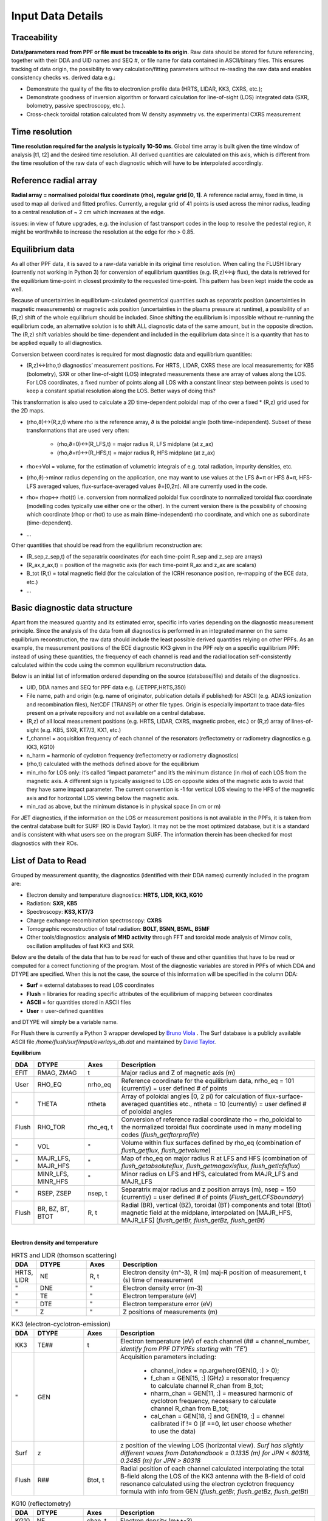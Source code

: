 Input Data Details
==============================

Traceability
-----------------
**Data/parameters read from PPF or file must be traceable to its origin**. Raw data should be stored for future referencing, together with their DDA and UID names and SEQ #, or file name for data contained in ASCII/binary files. This ensures tracking of data origin, the possibility to vary calculation/fitting parameters without re-reading the raw data and enables consistency checks vs. derived data e.g.:


* Demonstrate the quality of the fits to electron/ion profile data (HRTS, LIDAR, KK3, CXRS, etc.);

* Demonstrate goodness of inversion algorithm or forward calculation for line-of-sight (LOS) integrated data (SXR, bolometry, passive spectroscopy, etc.).

* Cross-check toroidal rotation calculated from W density asymmetry vs. the experimental CXRS measurement


Time resolution
-----------------
**Time resolution required for the analysis is typically 10-50 ms**. Global time array is built given the time window of analysis [t1, t2] and the desired time resolution. All derived quantities are calculated on this axis, which is different from the time resolution of the raw data of each diagnostic which will have to be interpolated accordingly.


Reference radial array
--------------------------
**Radial array = normalised poloidal flux coordinate (rho), regular grid [0, 1]**. A reference radial array, fixed in time, is used to map all derived and fitted profiles. Currently, a regular grid of 41 points is used across the minor radius, leading to a central resolution of ~ 2 cm which increases at the edge.

issues: in view of future upgrades, e.g. the inclusion of fast transport codes in the loop to resolve the pedestal region, it might be worthwhile to increase the resolution at the edge for rho > 0.85.


Equilibrium data
----------------------
As all other PPF data, it is saved to a raw-data variable in its original time resolution. When calling the FLUSH library (currently not working in Python 3) for conversion of equilibrium quantities (e.g. (R,z)↔ψ flux), the data is retrieved for the equilibrium time-point in closest proximity to the requested time-point. This pattern has been kept inside the code as well.


Because of uncertainties in equilibrium-calculated geometrical quantities such as separatrix position (uncertainties in magnetic measurements) or magnetic axis position (uncertainties in the plasma pressure at runtime), a possibility of an (R,z) shift of the whole equilibrium should be included. Since shifting the equilibrium is impossible without re-running the equilibrium code, an alternative solution is to shift ALL diagnostic data of the same amount, but in the opposite direction. The (R,z) shift variables should be time-dependent and included in the equilibrium data since it is a quantity that has to be applied equally to all diagnostics.


Conversion between coordinates is required for most diagnostic data and equilibrium quantities:


* (R,z)↔(rho,t) diagnostics’ measurement positions. For HRTS, LIDAR, CXRS these are local measurements; for KB5 (bolometry), SXR or other line-of-sight (LOS) integrated measurements these are array of values along the LOS. For LOS coordinates, a fixed number of points along all LOS with a constant linear step between points is used to keep a constant spatial resolution along the LOS. Better ways of doing this?

This transformation is also used to calculate a 2D time-dependent poloidal map of rho over a fixed * (R,z) grid used for the 2D maps.

* (rho,ϑ)↔(R,z,t) where rho is the reference array, ϑ is the poloidal angle (both time-independent). Subset of these transformations that are used very often:


	* (rho,ϑ=0)↔(R_LFS,t) = major radius R, LFS midplane (at z_ax)

	* (rho,ϑ=π)↔(R_HFS,t) = major radius R, HFS midplane (at z_ax)


* rho↔Vol = volume, for the estimation of volumetric integrals of e.g. total radiation, impurity densities, etc.

* (rho,ϑ)→minor radius depending on the application, one may want to use values at the LFS ϑ=π or HFS ϑ=π, HFS-LFS averaged values, flux-surface-averaged values ϑ=[0,2π). All are currently used in the code.

* rho= rhop↔ rhot(t) i.e. conversion from normalized poloidal flux coordinate to normalized toroidal flux coordinate (modelling codes typically use either one or the other). In the current version there is the possibility of choosing which coordinate (rhop or rhot) to use as main (time-independent) rho coordinate, and which one as subordinate (time-dependent).

* …


Other quantities that should be read from the equilibrium reconstruction are:


* (R_sep,z_sep,t) of the separatrix coordinates (for each time-point R_sep and z_sep are arrays)

* (R_ax,z_ax,t) = position of the magnetic axis (for each time-point R_ax and z_ax are scalars)

* B_tot (R,t) = total magnetic field (for the calculation of the ICRH resonance position, re-mapping of the ECE data, etc.)

* …


Basic diagnostic data structure
-------------------------------------------
Apart from the measured quantity and its estimated error, specific info varies depending on the diagnostic measurement principle. Since the analysis of the data from all diagnostics is performed in an integrated manner on the same equilibrium reconstruction, the raw data should include the least possible derived quantities relying on other PPFs. As an example, the measurement positions of the ECE diagnostic KK3 given in the PPF rely on a specific equilibrium PPF: instead of using these quantities, the frequency of each channel is read and the radial location self-consistently calculated within the code using the common equilibrium reconstruction data.


Below is an initial list of information ordered depending on the source (database/file) and details of the diagnostics.


* UID, DDA names and SEQ for PPF data e.g. (JETPPF,HRTS,350)

* File name, path and origin (e.g. name of originator, publication details if published) for ASCII (e.g. ADAS ionization and recombination files), NetCDF (TRANSP) or other file types. Origin is especially important to trace data-files present on a private repository and not available on a central database.

* (R,z) of all local measurement positions (e.g. HRTS, LIDAR, CXRS, magnetic probes, etc.) or (R,z) array of lines-of-sight (e.g. KB5, SXR, KT7/3, KX1, etc.)

* f_channel = acquisition frequency of each channel of the resonators (reflectometry or radiometry diagnostics e.g. KK3, KG10)

* n_harm = harmonic of cyclotron frequency (reflectometry or radiometry diagnostics)

* (rho,t) calculated with the methods defined above for the equilibrium

* min_rho for LOS only: it’s called “impact parameter”  and it’s the minimum distance (in rho) of each LOS from the magnetic axis. A different sign is typically assigned to LOS on opposite sides of the magnetic axis to avoid that they have same impact parameter. The current convention is -1 for vertical LOS viewing to the HFS of the magnetic axis and for horizontal LOS viewing below the magnetic axis.

* min_rad as above, but the minimum distance is in physical space (in cm or m)


For JET diagnostics, if the information on the LOS or measurement positions is not available in the PPFs, it is taken from the central database built for SURF (RO is David Taylor). It may not be the most optimized database, but it is a standard and is consistent with what users see on the program SURF. The information therein has been checked for most diagnostics with their ROs.

.. _dtype:

List of Data to Read
--------------------------------------
Grouped by measurement quantity, the diagnostics (identified with their DDA names) currently included in the program are:

* Electron density and temperature diagnostics: **HRTS, LIDR, KK3, KG10**
* Radiation: **SXR, KB5**
* Spectroscopy: **KS3, KT7/3**
* Charge exchange recombination spectroscopy: **CXRS**
* Tomographic reconstruction of total radiation: **BOLT, B5NN, B5ML, B5MF**
* Other tools/diagnostics: **analysis of MHD activity** through FFT and toroidal mode analysis of Mirnov coils, oscillation amplitudes of fast KK3 and SXR.

Below are the details of the data that has to be read for each of these and other quantities that have to be read or computed for a correct functioning of the program. Most of the diagnostic variables are stored in PPFs of which DDA and DTYPE are specified. When this is not the case, the source of this information will be specified in the column DDA:

* **Surf** = external databases to read LOS coordinates
* **Flush** = libraries for reading specific attributes of the equilibrium of mapping between coordinates
* **ASCII** = for quantities stored in ASCII files
* **User** = user-defined quantities

and DTYPE will simply be a variable name.

For Flush there is currently a Python 3 wrapper developed by `Bruno Viola <bruno.viola@ukaea.uk>`_ . The Surf database is a publicly available ASCII file */home/flush/surf/input/overlays_db.dat* and maintained by `David Taylor <David.Taylor@ukaea.uk>`_.


**Equilibrium**

.. list-table::
	:widths: 5 15 10 60
	:header-rows: 1

	* 	- DDA
		- DTYPE
		- Axes
		- Description
	* 	- EFIT
		- RMAG, ZMAG
		- t
		- Major radius and Z of magnetic axis (m)
	*	- User
		- RHO_EQ
		- nrho_eq
		- Reference coordinate for the equilibrium data, nrho_eq = 101 (currently) = user defined # of points
	*	- "
		- THETA
		- ntheta
		- Array of poloidal angles [0, 2 pi) for calculation of flux-surface-averaged quantities etc., ntheta = 10 (currently) = user defined # of poloidal angles
	* 	- Flush
		- RHO_TOR
		- rho_eq, t
		- Conversion of reference radial coordinate rho = rho_poloidal to the normalized toroidal flux coordinate used in many modelling codes (*flush_getftorprofile*)
	* 	- "
		- VOL
		- "
		- Volume within flux surfaces defined by rho_eq (combination of *flush_getflux, flush_getvolume*)
	*	- "
		- MAJR_LFS, MAJR_HFS
		- "
		- Map of rho_eq on major radius R  at LFS and HFS (combination of *flush_getabsoluteflux, flush_getmagaxisflux, flush_getlcfsflux*)
	*	-
		- MINR_LFS, MINR_HFS
		- "
		- Minor radius on LFS and HFS, calculated from MAJR_LFS and MAJR_LFS
	* 	- "
		- RSEP, ZSEP
		- nsep, t
		- Separatrix major radius and z position arrays (m), nsep = 150 (currently) = user defined # of points (*Flush_getLCFSboundary*)
	* 	- Flush
		- BR, BZ, BT, BTOT
		- R, t
		- Radial (BR), vertical (BZ), toroidal (BT) components and total (Btot) magnetic field at the midplane, interpolated on [MAJR_HFS, MAJR_LFS] (*flush_getBr, flush_getBz, flush_getBt*)

|

**Electron density and temperature**

.. list-table:: HRTS and LIDR (thomson scattering)
	:widths: 5 15 10 60
	:header-rows: 1

	* 	- DDA
		- DTYPE
		- Axes
		- Description
	* 	- HRTS, LIDR
		- NE
		- R, t
		- Electron density (m^-3), R (m) maj-R position of measurement, t (s) time of measurement
	* 	- "
		- DNE
		- "
		- Electron density error (m-3)
	*	- "
		- TE
		- "
		- Electron temperature (eV)
	* 	- "
		- DTE
		- "
		- Electron temperature error (eV)
	* 	- "
		- Z
		-  "
		- Z positions of measurements (m)

.. list-table:: KK3 (electron-cyclotron-emission)
	:widths: 5 15 10 60
	:header-rows: 1

	* 	- DDA
		- DTYPE
		- Axes
		- Description
	*	- KK3
		- TE##
		- t
		- Electron temperature (eV) of each channel (## = channel_number, *identify from PPF DTYPEs starting with 'TE'*)
	*	- "
		- GEN
		-
		- Acquisition parameters including:

			* channel_index = np.argwhere(GEN[0, :] > 0);
			* f_chan = GEN[15, :] (GHz) = resonator frequency to calculate channel R_chan from B_tot;
			* nharm_chan = GEN[11, :] = measured harmonic of cyclotron frequency, necessary to calculate channel R_chan from B_tot;
			* cal_chan = GEN[18, :] and GEN[19, :] = channel calibrated if != 0 (if ==0, let user choose whether to use the data)

	*	- Surf
		- z
		-
		- z position of the viewing LOS (horizontal view). *Surf has slightly different vaues from Datahandbook = 0.1335 (m) for JPN < 80318, 0.2485 (m) for JPN > 80318*
	* 	- Flush
		- R##
		- Btot, t
		- Radial position of each channel calculated interpolating the total B-field along the LOS of the KK3 antenna with the B-field of cold resonance calculated using the electron cyclotron frequency formula with info from GEN (*flush_getBr, flush_getBz, flush_getBt*)

.. list-table:: KG10 (reflectometry)
	:widths: 5 15 10 60
	:header-rows: 1
	
	* 	- DDA
		- DTYPE
		- Axes
		- Description
	*	- KG10
		- NE
		- chan, t
		- Electron density (m**-3)
	*	- "
		- R
		- chan
		- R position of measurement
	*	- "
		- z
		- chan
		- Z position of the measurement


.. list-table:: KY6 (Li-beam)
	:widths: 5 15 10 60
	:header-rows: 1
	
	* 	- DDA
		- DTYPE
		- Axes
		- Description
	* 	- KY6
		- NE
		- ...
		- ...
|

**Radiation**

.. list-table:: SXR (soft X-ray)
	:widths: 5 15 10 60
	:header-rows: 1

	* 	- DDA
		- DTYPE
		- Axes
		- Description
	*	- SXR
		- V##, T##, H##
		- t
		- Brightness (W m^-2) of the each LOS (## = LOS_number) for cameras V, T, H (user to choose which to read)
	*	- Surf
		- (R, z)
		- channel, nlos
		- Coordinates (m) of all LOS. Identifying string in Surf database is respectively 'KJ3-4 V', 'KJ3-4 T', 'KJ5', nlos = 100 (currently) = number of points along each los, chosen with identical equally spaced steps for all LOS.

.. list-table:: KB5 (bolometry)
	:widths: 5 15 10 60
	:header-rows: 1

	* 	- DDA
		- DTYPE
		- Axes
		- Description
	*	- BOLO
		- KB5V, KB5H
		- channel, t
		- Brightness (W m^-2) of all LOS (channel_number = channel_index + 1) for cameras V, H (user to choose which to read)
	*	- Surf
		- (R, z)
		- channel, nlos
		- Coordinates (m) of all LOS. Identifying string in Surf database is  'KB5'

| 

**Spectroscopy**

.. list-table:: KS3 (Bremsstrahlung)
	:widths: 5 15 10 60
	:header-rows: 1

	* 	- DDA
		- DTYPE
		- Axes
		- Description
	* 	- KS3
		- ZEFH, ZEFV
		- t
		- Zeff measurements from horizontal and vertical lines-of-sight
	* 	- EDG7
		- LOSH, LOSV
		-
		- Info on LOS coordinates (mm) for KS3 measurements: R_start = LOSH[1], R_end = LOSH[4], z_start = LOSH[2], z_end = LOSH[5], same for LOSV

.. list-table:: KX1 (X-ray crystal spectroscopy)
	:widths: 5 15 10 60
	:header-rows: 1
		
	* 	- DDA
		- DTYPE
		- Axes
		- Description
	* 	- XCS
		- CNC
		- t
		- Nickel concentration from KX1 diagnostic
	* 	- Surf
		- (R, z)
		-
		- Coordinates (m) of the LOS. Identifying string in Surf database is 'KX1'

.. list-table:: KT7/3 (VUV spectroscopy)
	:widths: 5 15 10 60
	:header-rows: 1

	* 	- DDA
		- DTYPE
		- Axes
		- Description
	* 	- KT7D
		- *spectra*
		- ...
		- *Spectra has to be read, fitting a-la-Pütterich to be performed*
	* 	- Surf
		- (R,z)
		- 
		- Coordinates (m) of the LOS. Identifying string in Surf database is 'KT7D'

|

**Charge exchange recombination spectroscopy**

.. list-table::
	:widths: 5 15 10 60
	:header-rows: 1

	* 	- DDA
		- DTYPE
		- Axes
		- Description
	* 	- Many DDAs, e.g. CXG6
		- TI
		- x, t
		- Ion temperature (eV), x_cxrs is an *effective* position of measurement in the torus frame (m), but the correct R is RPOS (see below)
	*	- "
		- TIHI, TILO
		- "
		- Upper, lower TI limits (eV): TI_ERR = (TIHI - TILO)/2.
	*	- "
		- ANGF
		- "
		- Angular rotation frequency (rad)
	*	- "
		- AFHI, AFLO
		- "
		- Upper, lower ANGF limits (rad): ANGF_ERR = (AFHI - AFLO)/2.
	*	- "
		- CONC
		- "
		- Concentration (%) of measured impurity
	*	- "
		- COHI, COLO
		- "
		- Upper, lower CONC limits (rad): CONC_ERR = (COHI - COLO)/2.
	*	- "
		- RPOS
		- "
		- R position of measurement (m)
	*	- "
		- POS
		- "
		- z position of measurement (m)
	*	- "
		- MASS
		-
		- Atomic mass of measured impurity
	*	- "
		- TEXP
		- t
		- Exposure time (s)

|

**Fast magnetic coils**

.. list-table::
	:widths: 5 15 10 60
	:header-rows: 1
	
	* 	- DDA
		- DTYPE
		- Axes
		- Description
	*	- C1M- (JPF nodes) 
		- T001, T002, T008, T009, H302, H303, H304, H305
		- t
		- Signals from the toroidal set of fast magnetic coils
	*	- ...
		- (R, z, phi, theta)
		- 
		- Position and orientation of the coils
		
Additionally to these, all measurement coordinates and LOS will have to be converted from (R, z) to rho using Flush (*flush_getabsoluteflux, flush_getmagaxisflux, flush_getlcfsflux*). Both coordinate systems should be saved for future use.

LOS coordinates shouldn't be just the start and end of the LOS, but arrays of values along the LOS which can then be used for performing integrals and other operations, both in (R, z) and rho.

|

**ADAS atomic data files**

For each element included in the analysis, files must be read for: ionization (SCD) and recombination rates (ACD), total radiation loss parameters from spectral lines (PLT) and recombination/Bremsstrahlung (PRB), SXR-filtered radiation loss parameters from spectral lines (PLSX) and recombination/Bremsstrahlung (PRSX), SXR-filter function.

ADAS filenames are standard (e.g. scd96_he.dat) and include a class identifier (e.g. “scd” for ionization rate coefficients), a year identifier (e.g. “96”) and the element, fully in lower-case (e.g. "he") with an underscore in front. All of the files used are stored in the official ADAS repository, apart from SXR-filtered radiation loss parameter files which are often built locally starting from SXR-filter function files (labelled e.g. ‘sxrfil5.dat’). Care must be taken to avoid confusion since on different machines these files can have the same name, but different filter characteristics (e.g. AUG and JET have 75 um and 250 um filters but the files are all labelled plsx5, prsx5, sxrfil5).

The files reported below are the ones currently used. The SXR files are JET-specific for 250 um Be-windows. When using the code on other machines, all files will be the same apart from the SXR-filtered radiation loss parameter files.

.. list-table::
	:widths: 15 55 25
	:header-rows: 1

	* 	- Element
		- Files
		- Comment
	*	- H
		- scd96, acd96, plt96, prb96, plsx5, prsx5
		-
	* 	- He
		- acd96, scd96, plt96, prb96, plsx5, prsx5
		-
	*	- Be
		- acd96, scd96, plt96, prb96, plsx5, prsx5
		-
	* 	- N
		- acd96, scd96, plt96, prb96
		- No SXR-filtered data for 250 um filter
	* 	- Ne
		- acd96, scd96, plt96, prb96, plsx5, prsx5
		-
	* 	- Ar
		- acd85, scd85, plt00, prb00, plsx5, prsx5
		-
	*	- Fe
		- acd00, scd00, plt00, prb00, plsx5, prsx5
		-
	*	- Ni
		- acd89, scd89, plt01, prb00, plsx5, prsx5
		-
	*	- Mo
		- acd89, scd89, plt89, prb89
		- No SXR-filtered data for 250 um filter
	* 	- W
		- acd89, scd89, plt89, prb89, plsx5, prsx5
		- Other files from Thomas Pütterich are currently used. Effort to use official ADAS files is under way.

*For historical reasons, all of these files are currently locally stored in the ../atomdat/ directory of the* `STRAHL program <https://pure.mpg.de/rest/items/item_2143869/component/file_2143868/content>`_ . *In the new version, it will be worthwhile to decouple this from STRAHL and have a local repository within the main program directory.*
